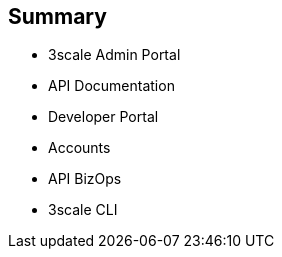 :scrollbar:
:data-uri:
:noaudio:

== Summary


* 3scale Admin Portal
* API Documentation
* Developer Portal
* Accounts
* API BizOps
* 3scale CLI


ifdef::showscript[]

=== Transcript


This module introduced the 3scale Administration Portal and the 3scale Developer Portal. It covered aspects of creating and sharing API Documentation with your API consumers using 3scale ActiveDocs. We also discussed how to manage admin and member rights and invite teammates to use the admin portal. API management related ongoing business operations like  adding/approving developers, choosing plans for an application, enabling signups, webhooks, and contacting developers were covered. Finally, a command Line tool available for importing and managing APIs in 3scale was also discussed.
 



endif::showscript[]

